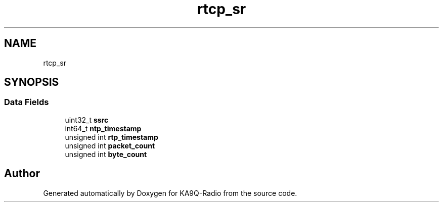 .TH "rtcp_sr" 3 "KA9Q-Radio" \" -*- nroff -*-
.ad l
.nh
.SH NAME
rtcp_sr
.SH SYNOPSIS
.br
.PP
.SS "Data Fields"

.in +1c
.ti -1c
.RI "uint32_t \fBssrc\fP"
.br
.ti -1c
.RI "int64_t \fBntp_timestamp\fP"
.br
.ti -1c
.RI "unsigned int \fBrtp_timestamp\fP"
.br
.ti -1c
.RI "unsigned int \fBpacket_count\fP"
.br
.ti -1c
.RI "unsigned int \fBbyte_count\fP"
.br
.in -1c

.SH "Author"
.PP 
Generated automatically by Doxygen for KA9Q-Radio from the source code\&.
